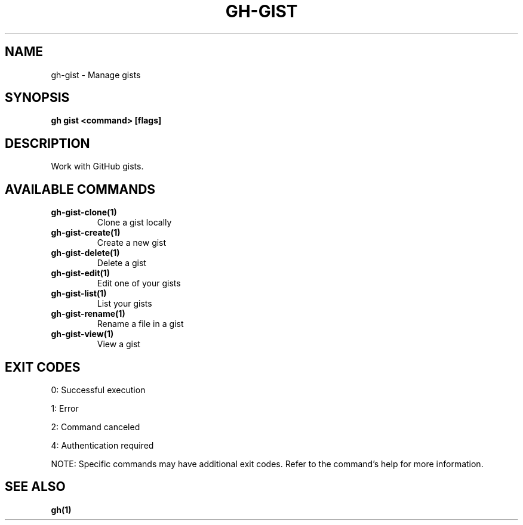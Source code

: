 .nh
.TH "GH-GIST" "1" "Jul 2025" "GitHub CLI 2.75.1" "GitHub CLI manual"

.SH NAME
gh-gist - Manage gists


.SH SYNOPSIS
\fBgh gist <command> [flags]\fR


.SH DESCRIPTION
Work with GitHub gists.


.SH AVAILABLE COMMANDS
.TP
\fBgh-gist-clone(1)\fR
Clone a gist locally

.TP
\fBgh-gist-create(1)\fR
Create a new gist

.TP
\fBgh-gist-delete(1)\fR
Delete a gist

.TP
\fBgh-gist-edit(1)\fR
Edit one of your gists

.TP
\fBgh-gist-list(1)\fR
List your gists

.TP
\fBgh-gist-rename(1)\fR
Rename a file in a gist

.TP
\fBgh-gist-view(1)\fR
View a gist


.SH EXIT CODES
0: Successful execution

.PP
1: Error

.PP
2: Command canceled

.PP
4: Authentication required

.PP
NOTE: Specific commands may have additional exit codes. Refer to the command's help for more information.


.SH SEE ALSO
\fBgh(1)\fR

